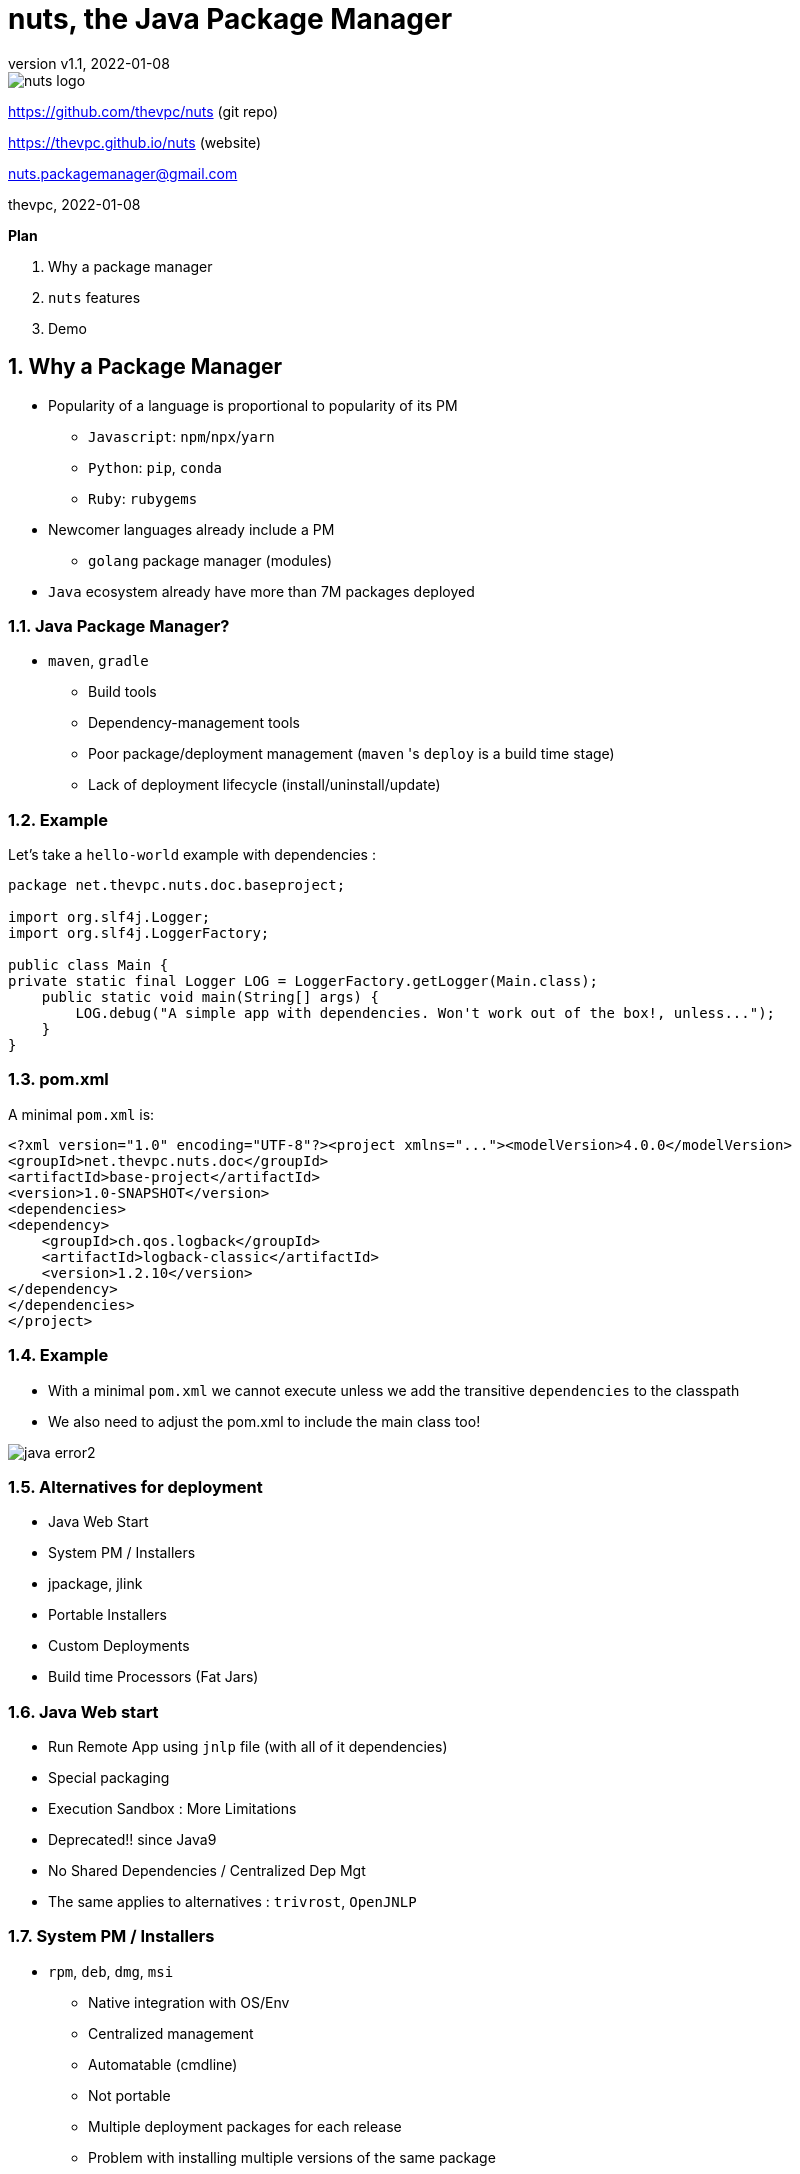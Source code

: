 = nuts, the Java Package Manager
:pdf-page-size: 9in x 6in
:source-highlighter: pygments
:icons: font
:icon-set: pf
:revnumber: v1.1
:revdate: 2022-01-08
//:revremark: Private use only - (Taha BEN SALAH)
:appendix-caption: Appx
:sectnums:
:sectnumlevels: 8
:stem: latexmath
//:title-logo-image:images/nuts-logo.png[]
//:front-cover:images/nuts-logo.png[]

//{zwsp} +
//{zwsp} +
//{zwsp} +
//{zwsp} +

image::images/nuts-logo.png[scaledwidth=40%,align="center"]

[.text-center]
https://github.com/thevpc/nuts (git repo)

[.text-center]
https://thevpc.github.io/nuts  (website)

[.text-center]
nuts.packagemanager@gmail.com

[.text-center]
thevpc, 2022-01-08

:toc:
:toclevels: 4

<<<

**Plan**

1. Why a package manager
2. `nuts` features
3. Demo


<<<

== Why a Package Manager

* Popularity of a language is proportional to popularity of its PM
** `Javascript`: `npm`/`npx`/`yarn`
** `Python`: `pip`, `conda`
** `Ruby`: `rubygems`

* Newcomer languages already include a PM
** `golang` package manager (modules)

* `Java` ecosystem already have more than 7M packages deployed

<<<

=== Java Package Manager?

* `maven`, `gradle`
** Build tools
** Dependency-management tools
** Poor package/deployment management (`maven` 's `deploy` is a build time stage)
** Lack of deployment lifecycle (install/uninstall/update)

<<<

=== Example
Let's take a `hello-world` example with dependencies :

```java
package net.thevpc.nuts.doc.baseproject;

import org.slf4j.Logger;
import org.slf4j.LoggerFactory;

public class Main {
private static final Logger LOG = LoggerFactory.getLogger(Main.class);
    public static void main(String[] args) {
        LOG.debug("A simple app with dependencies. Won't work out of the box!, unless...");
    }
}

```
<<<

=== pom.xml
A minimal `pom.xml`  is:

```xml
<?xml version="1.0" encoding="UTF-8"?><project xmlns="..."><modelVersion>4.0.0</modelVersion>
<groupId>net.thevpc.nuts.doc</groupId>
<artifactId>base-project</artifactId>
<version>1.0-SNAPSHOT</version>
<dependencies>
<dependency>
    <groupId>ch.qos.logback</groupId>
    <artifactId>logback-classic</artifactId>
    <version>1.2.10</version>
</dependency>
</dependencies>
</project>
```

<<<

=== Example
* With a minimal `pom.xml` we cannot execute unless we add the transitive  `dependencies` to the classpath
* We also need to adjust the pom.xml to include the main class too!

image::images/java-error2.png[scaledwidth=100%]

<<<



=== Alternatives for deployment

* Java Web Start
* System PM / Installers
* jpackage, jlink
* Portable Installers
* Custom Deployments
* Build time Processors (Fat Jars)

<<<

=== Java Web start

* Run Remote App using `jnlp` file (with all of it dependencies)
* Special packaging
* Execution Sandbox : More Limitations
* Deprecated!! since Java9
* No Shared Dependencies / Centralized Dep Mgt
* The same applies to alternatives : `trivrost`, `OpenJNLP`

<<<

=== System PM / Installers

* `rpm`, `deb`, `dmg`, `msi`
** Native integration with OS/Env
** Centralized management
** Automatable (cmdline)
** Not portable
** Multiple deployment packages for each release
** Problem with installing multiple versions of the same package

<<<

=== JPackage jlink

* `rpm`, `deb`, `dmg`, `msi`
** All System PM / Installers applies
** Not portable
** java 8- not supported
** requires all dependencies to be packaged as rpm/deb or be bundled for each app
** JRE bundled each time!

<<<

=== Portable Installers
* `InstallAnywhere`, `GetDown`, `IzPack`, BitRock `InstallBuilder`
** Good integration with OS/Env
** No centralized management
** Disk and network overload of dependencies
** Graphical! not suitable for automation (most of the time)
** Still Manual

<<<

=== Custom Deployers

* Custom (tomcat, netbeans) with multiple formats (tarball, zip)
** Manual
** No centralized management
** Difficult to automate
** Lack of integration with environment
** Disk and network overload of dependencies


<<<

=== Fat Packages: maven-dependency-plugin

* `maven-dependency-plugin`
** Maven plugin
** Jars included in the "lib" folder
** Still need to bundle the jar and the lib folder (zip with `maven-antrun-plugin`)

image::images/maven-dependencies-xml.png[]
image::images/maven-dependencies-jar.png[]


<<<


=== Fat Jars : Uber Jar
* `maven-assembly-plugin`
** Jars deflated into the same jar
** Can rewrite classes/resources
* `maven-shade-plugin`
** Jars deflated into the same jar
** Rewrites classes/resources
** Simpler than `maven-assembly-plugin`

image::images/assembly-xml.png[scaledwidth=80%]
image::images/assembly-jar.png[scaledwidth=80%]


<<<

=== Fat Jars : Jar Jar
* `onejar-maven-plugin`
** Rewrites jar to include dependencies as jars!
** Adds bootstrap classes
** Changes classloader
* `spring-boot-maven-plugin`
** Rewrites jar to include dependencies as jars!
** Adds bootstrap classes
** Changes classloader

image::images/spring-boot-xml.png[scaledwidth=80%]
image::images/spring-boot-jar.png[scaledwidth=80%]

<<<

=== So...

* All alternatives are *poor* and/or *ugly*
* `pom.xml` polluted with +16-20 lines of code
* [line-through]#Why do we need a package manager for `Java`#
* Why don't we already have a package manager for `Java`!

<<<

== nuts Package Manager for Java

Main Idea:

* Little to no Intrusion and Backward compatibility to support existing apps and repos
* Good Integration with Java ecosystem and popular build/deploy/devops tools
* Solid enough to support multiple platforms
* Simple but extensible
* Open Source

<<<

=== nuts: A Package Manager for Java

* Centralized package manager for Java Apps and Libs (not only)
**  `install`,  `uninstall`,  `update`, `search` and `exec` for packages
** Optimized dependency resolution solver
** Cache for dependencies across installed apps
* Automation/devops friendly commandline tool
* Portable across Architectures, OSes,  OS Distibs, Desktop Environments, Platforms (Java versions)
* Libre and Open Source, developed in java

<<<

=== nuts: A Package Manager for Java

Is Not:

* a replacement for `maven`, `gradle` or any build tool (used at deploy time)
* a plugin for `maven`, `gradle` or any build tool (do not change the build process)
* a replacement for `spring` framework or any other framework
* a replacement for `IzPack` or `InstallAnywhere` (but can do pretty much of it)
* a replacement for `ansible` or `chef` (but is conceptually driven by automation)
* a mere download tool

<<<

=== nuts: Maven & Gradle

* Integrates seamlessly with `maven`
** No required modification of the build process
** Does not alter/rewrite the package
** No special `maven`/`gradle` plugin needed
* Supports local Jars, public packages (maven central), and private packages (local .m2, nexus repos,...)
* Solves at runtime what `maven`/`gradle` solve at build time
** Supports `maven` and `gradle` dependency resolution algorithms, scopes, ...

<<<

=== nuts: Dependency Optimization

* Downloads, Caches and Installs only relevant dependencies according to
** `arch` (hardware architecture: x86, x64, relevant for native dependencies)
** `os` (operating system: Win/Linux/Mac, relevant for specific tasks)
** `osDist` (operating distribution : Ubuntu/OpenSuse,...)
** `desktop` (desktop environment, relevant for icon/shortcut creation and environment integration)
** `platform` (java SE versions installed to know what dependencies to use)

<<<

=== nuts: Integration

* Solid integration with environments
** Uses OS's File System Layouts (XDG for Linux, ...)
*** separate folders per app
*** separate folders for log, config, lib, cache, etc.
*** portable across OSes (~/.config versus ~/AppData)
** Supports cmdline and gui apps (installs scripts, icons, menus, ...)
** Supports `jar` and `zip` based apps

<<<

=== nuts: Toolbox

** Terminal Coloring on Linux/Windows
** Supports Windows `cmd`/`PowerShell` and *NIX `sh`, `bash`, `csh`, `zsh` and `fish` and their relative `rcfiles`
** Bundles a `bash`/`GNU binutils` compatible (still incomplete) but **enhanced** java implementations
*** ls, cp, touch, mkdir, rmdir, ...
*** works on windows
*** adds some extra goodies (ssh, json, support ...)

<<<

=== nuts: Existing Apps

* Supports out of the box
** `maven` 's repos (including central, spring, google, ...), more than 7M dependencies
** Apache repos (`netbeans`, `tomcat`, `derby`, etc...)

<<<

=== nuts: Automation
* Powerful toolbox with customizable output formats
** `props`
** `xml`
** `json`
** `yaml`
** `table`
** `tree`

<<<

=== nuts: Unique features
* Is statically built and has (almost) no dependencies
* Can be used as a library to support transitive ClassPath resolution
* Has a clean and rich API

<<<

=== nuts: Stability

* Tested:
** over 160 regression tests with 3500+ lines of test-code in the repository.
** `opensuse`, `ubuntu`, `docker`, `windows7`, `windows10`
** `sh`, `bash`, `csh`, `zsh`, `fish`

<<<

=== 'nuts'... really?

* `N` etwork   `U` pdatable   `T` hings `S`   ervices
* The `nuts` (fool) companion for the `maven` (sage) in the Software Kingdom's Palace!


<<<

== Demonstration

=== Install Nuts

1. Download `nuts.jar`
2. Run `java -jar nuts.jar -Zy`
3. Restart your terminal

<<<

=== Install Nuts (Linux)

* Install for Preview/Evaluation, most `recent`

```sh
$ wget https://thevpc.net/nuts-preview.jar -o nuts.jar
$ java -jar nuts.jar -Zy -r=+preview
$ exit
```

* Install for Production, most `stable`

```sh
$ wget https://repo.maven.apache.org/maven2/net/thevpc/nuts/nuts/0.8.3/nuts-0.8.3.jar -O nuts.jar
$ java -jar nuts.jar -Zy
$ exit
```

* In all cases, do not forget to `restart` your terminal

<<<

=== Run the app

* We just run the app
* No modification is required
* We use the already built (by maven) jar
* The "artifactId" is (almost) sufficient to resolve the application to install

image::images/nuts-simple-run.png[]

<<<

=== Demonstration : Install Application

* Or we can install the app
** All `required` dependencies will be resolved and downloaded
** dependencies are shared across multiple apps
** multiple versions of the same dependencies can coexists (required by different apps)
* And then we run it

image::images/nuts-simple-install.png[]

<<<

=== Install Gui App

* We can run a gui app of course
* `nuts` will create for it
** a Desktop Shortcut (Icon)
** a Menu Item

image::images/nuts-install-nbl.png[scaledwidth=100%]

<<<

=== Search for available applications
* We can search for installed or available (local/remote) apps
* We can search for apps and/or libs

image::images/nuts-search.png[scaledwidth=80%]

<<<

=== Repositories
* We can configure Repositories used to install/update packages
* We can list Repositories used to install/update packages
* Supports
** Standard Maven Repositories
** Plain Folders
** Browsable HTTP folders (Parses HTML for common Webserver Directory Lists)

image::images/nuts-list-repos.png[scaledwidth=100%]

<<<

=== Integration and Formats
* Customize any command's output to use structured/parsable or user friendly output formats
* All Commands support options!
** structured (parsable) : `--json`,  `--xml`, `--props`, `--yaml`
** unstructured : `--plain`, `--table`  , `--tree`

image::images/nuts-simple-format.png[scaledwidth=100%]

<<<

=== Companions
* We can use `nsh` instead of `bash` / `cmd`
* Implements common internal bash commands (`cd`,...) and constructs (`pipes`,...)
* Implements common `binutils` commands (`ls`,`mkdir`,....)
* All commands support `json` (and `yaml`, ...) out of the box
* All commands support `ssh` and extended path format (including URLS) out of the box, so that `cp` can be used as a simple alternative to `wget`

image::images/nsh-example.png[scaledwidth=100%]

<<<

=== Bot Mode
* Running with `--bot` will disable all interaction and terminal coloring

image::images/nuts-bot2.png[scaledwidth=100%]

<<<

=== Help
* An extensive help is available from within the command line

image::images/nuts-help.png[scaledwidth=80%]

<<<

=== Conclusion

* `nuts` tries to be for `java` what `npm` is for javascript
* `nuts` is a versatile toolbox
* `nuts` is `2800+` classes, `600ko+` boot jar
* I invite you to
** Take a shot, try to use it and give feedback
** `Star(*)` the repository https://github.com/thevpc/nuts
** Spread the word
** Join the Core Team to enhance `nuts`

<<<

[.text-center]
Thank you

[.text-center]
please support us by starring our repo at
[.text-center]
https://github.com/thevpc/nuts (git repo)

[.text-center]
https://thevpc.github.io/nuts  (website)

[.text-center]
nuts.packagemanager@gmail.com
